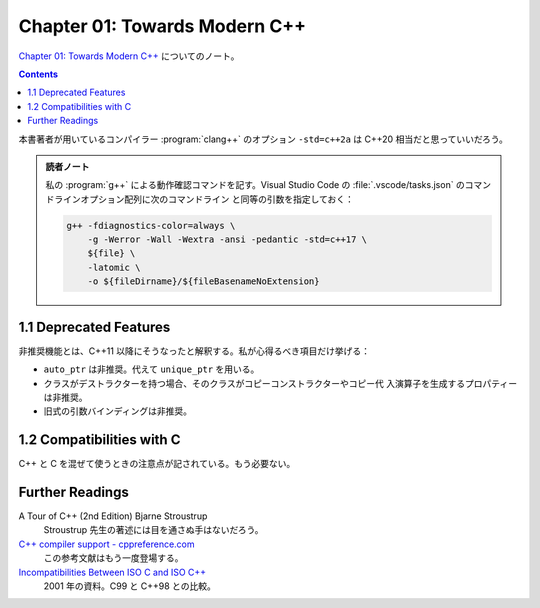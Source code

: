 ======================================================================
Chapter 01: Towards Modern C++
======================================================================

`Chapter 01: Towards Modern C++ <https://changkun.de/modern-cpp/en-us/01-intro/>`__
についてのノート。

.. contents::

本書著者が用いているコンパイラー :program:`clang++` のオプション ``-std=c++2a``
は C++20 相当だと思っていいだろう。

.. admonition:: 読者ノート

   私の :program:`g++` による動作確認コマンドを記す。Visual Studio Code の
   :file:`.vscode/tasks.json` のコマンドラインオプション配列に次のコマンドライン
   と同等の引数を指定しておく：

   .. code:: console

      g++ -fdiagnostics-color=always \
          -g -Werror -Wall -Wextra -ansi -pedantic -std=c++17 \
          ${file} \
          -latomic \
          -o ${fileDirname}/${fileBasenameNoExtension}

1.1 Deprecated Features
======================================================================

非推奨機能とは、C++11 以降にそうなったと解釈する。私が心得るべき項目だけ挙げる：

* ``auto_ptr`` は非推奨。代えて ``unique_ptr`` を用いる。
* クラスがデストラクターを持つ場合、そのクラスがコピーコンストラクターやコピー代
  入演算子を生成するプロパティーは非推奨。
* 旧式の引数バインディングは非推奨。

1.2 Compatibilities with C
======================================================================

C++ と C を混ぜて使うときの注意点が記されている。もう必要ない。

Further Readings
======================================================================

A Tour of C++ (2nd Edition) Bjarne Stroustrup
  Stroustrup 先生の著述には目を通さぬ手はないだろう。
`C++ compiler support - cppreference.com <https://en.cppreference.com/w/cpp/compiler_support>`__
  この参考文献はもう一度登場する。
`Incompatibilities Between ISO C and ISO C++ <http://david.tribble.com/text/cdiffs.htm#C99-vs-CPP98>`__
  2001 年の資料。C99 と C++98 との比較。
